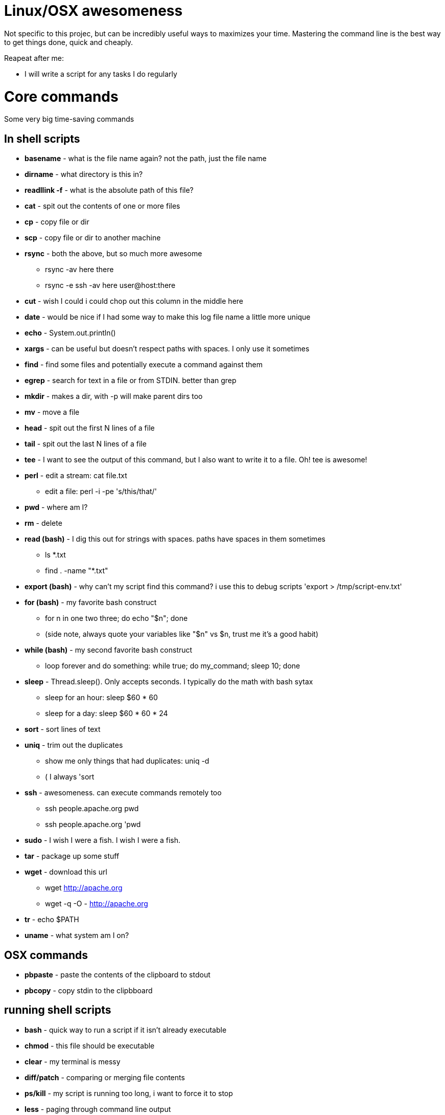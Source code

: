 = Linux/OSX awesomeness
:doctype: book

Not specific to this projec, but can be incredibly useful ways to maximizes your time.
Mastering the command line is the best way to get things done, quick and cheaply.

Reapeat after me:

* I will write a script for any tasks I do regularly

= Core commands

Some very big time-saving commands

== In shell scripts

* *basename* - what is the file name again?
not the path, just the file name
* *dirname* - what directory is this in?
* *readllink -f* - what is the absolute path of this file?
* *cat* - spit out the contents of one or more files
* *cp* - copy file or dir
* *scp* - copy file or dir to another machine
* *rsync* - both the above, but so much more awesome
 ** rsync -av here there
 ** rsync -e ssh -av here user@host:there
* *cut* - wish I could i could chop out this column in the middle here
* *date* - would be nice if I had some way to make this log file name a little more unique
* *echo* - System.out.println()
* *xargs* - can be useful but doesn't respect paths with spaces.
I only use it sometimes
* *find* - find some files and potentially execute a command against them
* *egrep* - search for text in a file or from STDIN.
better than grep
* *mkdir* - makes a dir, with -p will make parent dirs too
* *mv* - move a file
* *head* - spit out the first N lines of a file
* *tail* - spit out the last N lines of a file
* *tee* - I want to see the output of this command, but I also want to write it to a file.
Oh!
tee is awesome!
* *perl* - edit a stream:  cat file.txt
 ** edit a file: perl -i -pe 's/this/that/'
* *pwd* - where am I?
* *rm* - delete
* *read (bash)* - I dig this out for strings with spaces.
paths have spaces in them sometimes
 ** ls *.txt
 ** find . -name "*.txt"
* *export (bash)* - why can't my script find this command?
i use this to debug scripts 'export > /tmp/script-env.txt'
* *for (bash)* - my favorite bash construct
 ** for n in one two three;
do echo "$n";
done
 ** (side note, always quote your variables like "$n" vs $n, trust me it's a good habit)
* *while  (bash)* - my second favorite bash construct
 ** loop forever and do something: while true;
do my_command;
sleep 10;
done
* *sleep* - Thread.sleep().
Only accepts seconds.
I typically do the math with bash sytax
 ** sleep for an hour:  sleep $(( 60 * 60 ))
 ** sleep for a day:  sleep $(( 60 * 60 * 24 ))
* *sort* - sort lines of text
* *uniq* - trim out the duplicates
 ** show me only things that had duplicates: uniq -d
 ** ( I always 'sort
* *ssh* - awesomeness.
can execute commands remotely too
 ** ssh people.apache.org pwd
 ** ssh people.apache.org 'pwd
* *sudo* - I wish I were a fish.
I wish I were a fish.
* *tar* - package up some stuff
* *wget* - download this url
 ** wget http://apache.org
 ** wget -q -O - http://apache.org
* *tr* - echo $PATH
* *uname* - what system am I on?

== OSX commands

* *pbpaste* - paste the contents of the clipboard to stdout
* *pbcopy* - copy stdin to the clipbboard

== running shell scripts

* *bash* - quick way to run a script if it isn't already executable
* *chmod* - this file should be executable
* *clear* - my terminal is messy
* *diff/patch* - comparing or merging file contents
* *ps/kill* - my script is running too long, i want to force it to stop
* *less* - paging through command line output
* *nohup* - I don't want this script to die if my connection is interrupted
* *which* - where does this command live?
* *crontab* - schedule something to run regularly (i use 'bash -l foo.sh' to run stuff in my crontab file)
* *shutdown* - shutdown or restart a machine
* *top* - what the heck is chewing up my cpu?
* *uname* - what system am I on?

= I never use

Some people like it.
sed -- i always use "perl -pe 's/find/replace/'")

Getting used to using perl is better.
This page was originally written thinking markdown had table support like confluence does.
Soo all lines where using "| command | description |" formatting.
Markdown doesn't have that, so I changed it to a list syntax with the following command on my mac:

`+pbpaste | perl -ne '@f = split(" *\\| *", $_);
print " - **$f[1]** - $f[2]\n"' | pbcopy+`
